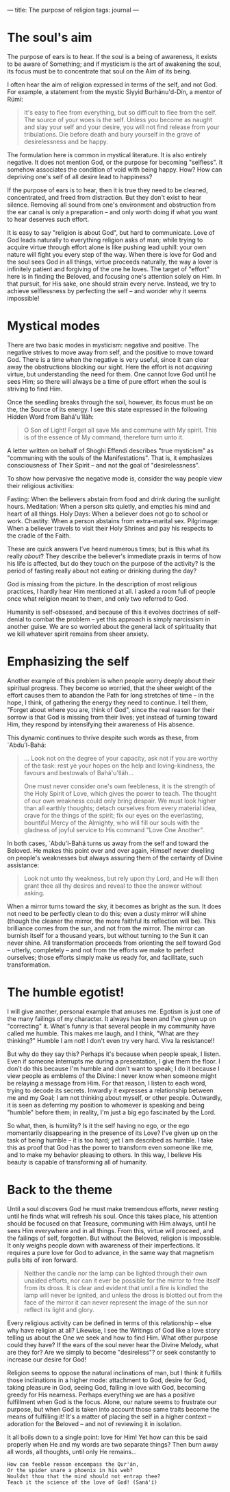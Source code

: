 :PROPERTIES:
:ID:       53193E39-45DD-45E1-9C5B-E59D5F5DC0BB
:SLUG:     the-purpose-of-religion
:END:
---
title: The purpose of religion
tags: journal
---

* The soul's aim
:PROPERTIES:
:CUSTOM_ID: the-souls-aim
:END:
The purpose of ears is to hear. If the soul is a being of awareness, it
exists to be aware of Something; and if mysticism is the art of
awakening the soul, its focus must be to concentrate that soul on the
Aim of its being.

I often hear the aim of religion expressed in terms of the self, and not
God. For example, a statement from the mystic Siyyid Burhánu'd-Dín, a
mentor of Rúmí:

#+BEGIN_QUOTE
It's easy to flee from everything, but so difficult to flee from the
self. The source of your woes is the self. Unless you become as naught
and slay your self and your desire, you will not find release from your
tribulations. Die before death and bury yourself in the grave of
desirelessness and be happy.

#+END_QUOTE

The formulation here is common in mystical literature. It is also
entirely negative. It does not mention God, or the purpose for becoming
"selfless". It somehow associates the condition of void with being
happy. How? How can depriving one's self of all desire lead to
happiness?

If the purpose of ears is to hear, then it is true they need to be
cleaned, concentrated, and freed from distraction. But they don't exist
to hear silence. Removing all sound from one's environment and
obstruction from the ear canal is only a preparation -- and only worth
doing if what you want to hear deserves such effort.

It is easy to say "religion is about God", but hard to communicate. Love
of God leads naturally to everything religion asks of man; while trying
to acquire virtue through effort alone is like pushing lead uphill: your
own nature will fight you every step of the way. When there is love for
God and the soul sees God in all things, virtue proceeds naturally, the
way a lover is infinitely patient and forgiving of the one he loves. The
target of "effort" here is in finding the Beloved, and focusing one's
attention solely on Him. In that pursuit, for His sake, one should
strain every nerve. Instead, we try to achieve selflessness by
perfecting the self -- and wonder why it seems impossible!

* Mystical modes
:PROPERTIES:
:CUSTOM_ID: mystical-modes
:END:
There are two basic modes in mysticism: negative and positive. The
negative strives to move away from self, and the positive to move toward
God. There is a time when the negative is very useful, since it can
clear away the obstructions blocking our sight. Here the effort is not
/acquiring/ virtue, but understanding the need for them. One cannot love
God until he sees Him; so there will always be a time of pure effort
when the soul is striving to find Him.

Once the seedling breaks through the soil, however, its focus must be on
the, the Source of its energy. I see this state expressed in the
following Hidden Word from Bahá'u'lláh:

#+BEGIN_QUOTE
O Son of Light! Forget all save Me and commune with My spirit. This is
of the essence of My command, therefore turn unto it.

#+END_QUOTE

A letter written on behalf of Shoghi Effendi describes "true mysticism"
as "communing with the souls of the Manifestations". That is, it
emphasizes consciousness of Their Spirit -- and not the goal of
"desirelessness".

To show how pervasive the negative mode is, consider the way people view
their religious activities:

Fasting: When the believers abstain from food and drink during the
sunlight hours. Meditation: When a person sits quietly, and empties his
mind and heart of all things. Holy Days: When a believer does not go to
school or work. Chastity: When a person abstains from extra-marital sex.
Pilgrimage: When a believer travels to visit their Holy Shrines and pay
his respects to the cradle of the Faith.

These are quick answers I've heard numerous times; but is this what its
really /about/? They describe the believer's immediate praxis in terms
of how his life is affected, but do they touch on the purpose of the
activity? Is the period of fasting really about not eating or drinking
during the day?

God is missing from the picture. In the description of most religious
practices, I hardly hear Him mentioned at all. I asked a room full of
people once what religion meant to them, and only two referred to God.

Humanity is self-obsessed, and because of this it evolves doctrines of
self-denial to combat the problem -- yet this approach is simply
narcissism in another guise. We are so worried about the general lack of
spirituality that we kill whatever spirit remains from sheer anxiety.

* Emphasizing the self
:PROPERTIES:
:CUSTOM_ID: emphasizing-the-self
:END:
Another example of this problem is when people worry deeply about their
spiritual progress. They become so worried, that the sheer weight of the
effort causes them to abandon the Path for long stretches of time -- in
the hope, I think, of gathering the energy they need to continue. I tell
them, "Forget about where you are, think of God", since the real reason
for their sorrow is that God is missing from their lives; yet instead of
turning toward Him, they respond by intensifying their awareness of His
absence.

This dynamic continues to thrive despite such words as these, from
`Abdu'l-Bahá:

#+BEGIN_QUOTE
... Look not on the degree of your capacity, ask not if you are worthy
of the task: rest ye your hopes on the help and loving-kindness, the
favours and bestowals of Bahá'u'lláh...

One must never consider one's own feebleness, it is the strength of the
Holy Spirit of Love, which gives the power to teach. The thought of our
own weakness could only bring despair. We must look higher than all
earthly thoughts; detach ourselves from every material idea, crave for
the things of the spirit; fix our eyes on the everlasting, bountiful
Mercy of the Almighty, who will fill our souls with the gladness of
joyful service to His command "Love One Another".

#+END_QUOTE

In both cases, `Abdu'l-Bahá turns us away from the self and toward the
Beloved. He makes this point over and over again, Himself never dwelling
on people's weaknesses but always assuring them of the certainty of
Divine assistance:

#+BEGIN_QUOTE
Look not unto thy weakness, but rely upon thy Lord, and He will then
grant thee all thy desires and reveal to thee the answer without asking.

#+END_QUOTE

When a mirror turns toward the sky, it becomes as bright as the sun. It
does not need to be perfectly clean to do this; even a dusty mirror will
shine (though the cleaner the mirror, the more faithful its reflection
will be). This brilliance comes from the sun, and not from the mirror.
The mirror can burnish itself for a thousand years, but without turning
to the Sun it can never shine. All transformation proceeds from
orienting the self toward God -- utterly, completely -- and not from the
efforts we make to perfect ourselves; those efforts simply make us ready
for, and facilitate, such transformation.

* The humble egotist!
:PROPERTIES:
:CUSTOM_ID: the-humble-egotist
:END:
I will give another, personal example that amuses me. Egotism is just
one of the many failings of my character. It always has been and I've
given up on "correcting" it. What's funny is that several people in my
community have called me humble. This makes me laugh, and I think, "What
are they thinking?" Humble I am not! I don't even try very hard. Viva la
resistance!!

But why do they say this? Perhaps it's because when people speak, I
listen. Even if someone interrupts me during a presentation, I give them
the floor. I don't do this because I'm humble and don't want to speak; I
do it because I view people as emblems of the Divine: I never know when
someone might be relaying a message from Him. For that reason, I listen
to each word, trying to decode its secrets. Inwardly it expresses a
relationship between me and my Goal; I am not thinking about myself, or
other people. Outwardly, it is seen as deferring my position to whomever
is speaking and being "humble" before them; in reality, I'm just a big
ego fascinated by the Lord.

So what, then, is humility? Is it the self having no ego, or the ego
momentarily disappearing in the presence of its Love? I've given up on
the task of being humble -- it is too hard; yet I am described as
humble. I take this as proof that God has the power to transform even
someone like me, and to make my behavior pleasing to others. In this
way, I believe His beauty is capable of transforming all of humanity.

* Back to the theme
:PROPERTIES:
:CUSTOM_ID: back-to-the-theme
:END:
Until a soul discovers God he must make tremendous efforts, never
resting until he finds what will refresh his soul. Once this takes
place, his attention should be focused on that Treasure, communing with
Him always, until he sees Him everywhere and in all things. From this,
virtue will proceed, and the failings of self, forgotten. But without
the Beloved, religion is impossible. It only weighs people down with
awareness of their imperfections. It requires a pure love for God to
advance, in the same way that magnetism pulls bits of iron forward.

#+BEGIN_QUOTE
Neither the candle nor the lamp can be lighted through their own unaided
efforts, nor can it ever be possible for the mirror to free itself from
its dross. It is clear and evident that until a fire is kindled the lamp
will never be ignited, and unless the dross is blotted out from the face
of the mirror it can never represent the image of the sun nor reflect
its light and glory.

#+END_QUOTE

Every religious activity can be defined in terms of this relationship --
else why have religion at all? Likewise, I see the Writings of God like
a love story telling us about the One we seek and how to find Him. What
other purpose could they have? If the ears of the soul never hear the
Divine Melody, what are they for? Are we simply to become "desireless"?
or seek constantly to increase our desire for God!

Religion seems to oppose the natural inclinations of man, but I think it
fulfills those inclinations in a higher mode: attachment to God, desire
for God, taking pleasure in God, seeing God, falling in love with God,
becoming greedy for His nearness. Perhaps everything we are has a
positive fulfillment when God is the focus. Alone, our nature seems to
frustrate our purpose, but when God is taken into account those same
traits become the means of fulfilling it! It's a matter of placing the
self in a higher context -- adoration for the Beloved -- and not of
reviewing it in isolation.

It all boils down to a single point: love for Him! Yet how can this be
said properly when He and my words are two separate things? Then burn
away all words, all thoughts, until only He remains...

#+BEGIN_EXAMPLE
How can feeble reason encompass the Qur'án,
Or the spider snare a phoenix in his web?
Wouldst thou that the mind should not entrap thee?
Teach it the science of the love of God! (Saná'í)
#+END_EXAMPLE
